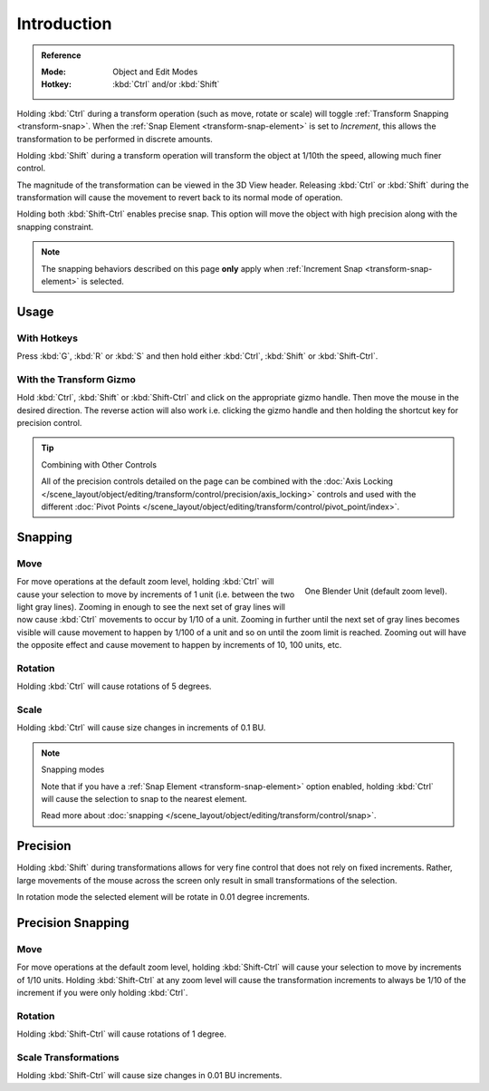 
************
Introduction
************

.. admonition:: Reference
   :class: refbox

   :Mode:      Object and Edit Modes
   :Hotkey:    :kbd:`Ctrl` and/or :kbd:`Shift`

Holding :kbd:`Ctrl` during a transform operation (such as move, rotate or scale)
will toggle :ref:`Transform Snapping <transform-snap>`.
When the :ref:`Snap Element <transform-snap-element>` is set to *Increment*,
this allows the transformation to be performed in discrete amounts.

Holding :kbd:`Shift` during a transform operation will transform
the object at 1/10th the speed, allowing much finer control.

The magnitude of the transformation can be viewed in the 3D View header.
Releasing :kbd:`Ctrl` or :kbd:`Shift` during the transformation will cause
the movement to revert back to its normal mode of operation.

Holding both :kbd:`Shift-Ctrl` enables precise snap. This option will move
the object with high precision along with the snapping constraint.

.. note::

   The snapping behaviors described on this page **only** apply
   when :ref:`Increment Snap <transform-snap-element>` is selected.


Usage
=====

With Hotkeys
------------

Press :kbd:`G`, :kbd:`R` or :kbd:`S` and then hold either :kbd:`Ctrl`,
:kbd:`Shift` or :kbd:`Shift-Ctrl`.


With the Transform Gizmo
------------------------

Hold :kbd:`Ctrl`, :kbd:`Shift` or :kbd:`Shift-Ctrl` and click on the appropriate
gizmo handle. Then move the mouse in the desired direction.
The reverse action will also work i.e. clicking the gizmo handle and
then holding the shortcut key for precision control.

.. seealso::

   :doc:`Read more about the Transform Gizmo </scene_layout/object/editing/transform/control/gizmos>`.

.. tip:: Combining with Other Controls

   All of the precision controls detailed on the page can be combined with
   the :doc:`Axis Locking </scene_layout/object/editing/transform/control/precision/axis_locking>`
   controls and used with the different
   :doc:`Pivot Points </scene_layout/object/editing/transform/control/pivot_point/index>`.


Snapping
========

Move
----

.. figure:: /images/editors_3dview_object_editing_transform_control_precision_introduction_blender-units.png
   :align: right

   One Blender Unit (default zoom level).

For move operations at the default zoom level,
holding :kbd:`Ctrl` will cause your selection to move by increments of 1 unit
(i.e. between the two light gray lines). Zooming in enough to see the next set of gray
lines will now cause :kbd:`Ctrl` movements to occur by 1/10 of a unit.
Zooming in further until the next set of gray lines becomes visible
will cause movement to happen by 1/100 of a unit and so on until the zoom limit is reached.
Zooming out will have the opposite effect and
cause movement to happen by increments of 10, 100 units, etc.

.. container:: lead

   .. clear

.. seealso::

   Read more about :doc:`zooming </editors/3dview/navigate/navigation>`.


Rotation
--------

Holding :kbd:`Ctrl` will cause rotations of 5 degrees.


Scale
-----

Holding :kbd:`Ctrl` will cause size changes in increments of 0.1 BU.

.. note:: Snapping modes

   Note that if you have a :ref:`Snap Element <transform-snap-element>` option enabled,
   holding :kbd:`Ctrl` will cause the selection to snap to the nearest element.

   Read more about :doc:`snapping </scene_layout/object/editing/transform/control/snap>`.


Precision
=========

Holding :kbd:`Shift` during transformations allows for very fine control that does not
rely on fixed increments. Rather, large movements of the mouse across
the screen only result in small transformations of the selection.

In rotation mode the selected element will be rotate in 0.01 degree increments.


Precision Snapping
==================

Move
----

For move operations at the default zoom level, holding :kbd:`Shift-Ctrl` will cause your selection
to move by increments of 1/10 units. Holding :kbd:`Shift-Ctrl` at
any zoom level will cause the transformation increments to always be 1/10 of the increment
if you were only holding :kbd:`Ctrl`.


Rotation
--------

Holding :kbd:`Shift-Ctrl` will cause rotations of 1 degree.


Scale Transformations
---------------------

Holding :kbd:`Shift-Ctrl` will cause size changes in 0.01 BU increments.
